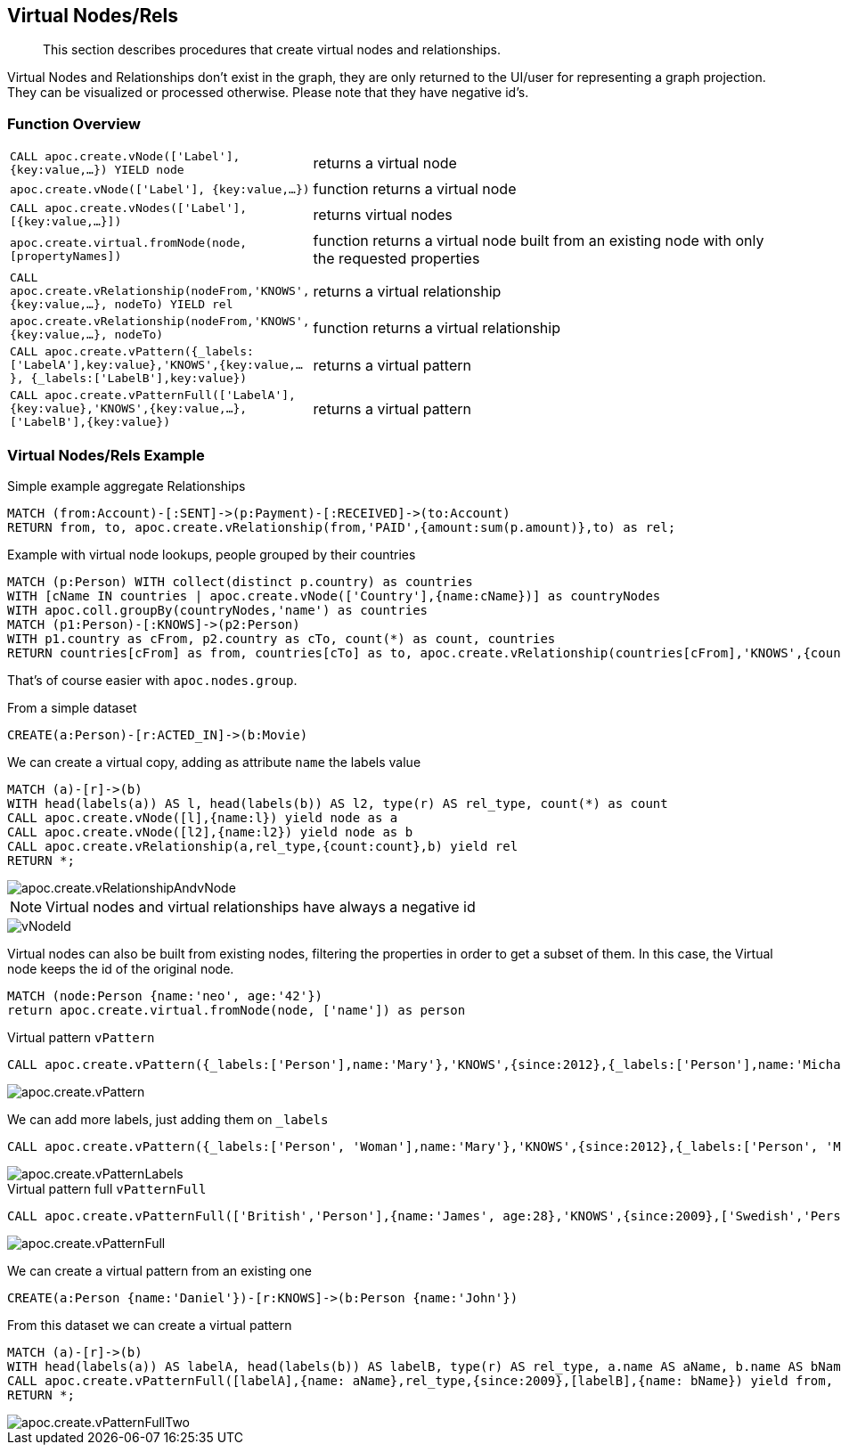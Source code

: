 [[virtual-nodes-rels]]
== Virtual Nodes/Rels

[abstract]
--
This section describes procedures that create virtual nodes and relationships.
--


Virtual Nodes and Relationships don't exist in the graph, they are only returned to the UI/user for representing a graph projection.
They can be visualized or processed otherwise.
Please note that they have negative id's.

=== Function Overview

[cols="1m,5"]
|===
| CALL apoc.create.vNode(['Label'], {key:value,...}) YIELD node | returns a virtual node
| apoc.create.vNode(['Label'], {key:value,...}) | function returns a virtual node
| CALL apoc.create.vNodes(['Label'], [{key:value,...}]) | returns virtual nodes
| apoc.create.virtual.fromNode(node, [propertyNames]) | function returns a virtual node  built from an existing node with only the requested properties
| CALL apoc.create.vRelationship(nodeFrom,'KNOWS',{key:value,...}, nodeTo) YIELD rel | returns a virtual relationship
| apoc.create.vRelationship(nodeFrom,'KNOWS',{key:value,...}, nodeTo) | function returns a virtual relationship
| CALL apoc.create.vPattern({_labels:['LabelA'],key:value},'KNOWS',{key:value,...}, {_labels:['LabelB'],key:value}) | returns a virtual pattern
| CALL apoc.create.vPatternFull(['LabelA'],{key:value},'KNOWS',{key:value,...},['LabelB'],{key:value}) | returns a virtual pattern
|===

// * TODO `CALL apoc.create.vGraph([nodes, {_labels:[],... prop:value,...}], [rels,{_from:keyValueFrom,_to:{_label:,_key:,_value:value}, _type:'KNOWS', prop:value,...}],['pk1','Label2:pk2'])

=== Virtual Nodes/Rels Example

.Virtual node and virtual relationship `vNode`, `vRelationship`

.Simple example aggregate Relationships
[source,cypher]
----
MATCH (from:Account)-[:SENT]->(p:Payment)-[:RECEIVED]->(to:Account)
RETURN from, to, apoc.create.vRelationship(from,'PAID',{amount:sum(p.amount)},to) as rel;
----


.Example with virtual node lookups, people grouped by their countries
[source,cypher]
----
MATCH (p:Person) WITH collect(distinct p.country) as countries
WITH [cName IN countries | apoc.create.vNode(['Country'],{name:cName})] as countryNodes
WITH apoc.coll.groupBy(countryNodes,'name') as countries
MATCH (p1:Person)-[:KNOWS]->(p2:Person)
WITH p1.country as cFrom, p2.country as cTo, count(*) as count, countries
RETURN countries[cFrom] as from, countries[cTo] as to, apoc.create.vRelationship(countries[cFrom],'KNOWS',{count:count},countries[cTo]) as rel;
----

That's of course easier with `apoc.nodes.group`.

From a simple dataset

[source,cypher]
----
CREATE(a:Person)-[r:ACTED_IN]->(b:Movie)
----

We can create a virtual copy, adding as attribute `name` the labels value

[source,cypher]
----
MATCH (a)-[r]->(b)
WITH head(labels(a)) AS l, head(labels(b)) AS l2, type(r) AS rel_type, count(*) as count
CALL apoc.create.vNode([l],{name:l}) yield node as a
CALL apoc.create.vNode([l2],{name:l2}) yield node as b
CALL apoc.create.vRelationship(a,rel_type,{count:count},b) yield rel
RETURN *;
----

image::apoc.create.vRelationshipAndvNode.png[scaledwidth="100%"]

[NOTE]
Virtual nodes and virtual relationships have always a negative id

image::vNodeId.png[scaledwidth="100%"]

Virtual nodes can also be built from existing nodes, filtering the properties in order to get a subset of them.
In this case, the Virtual node keeps the id of the original node.

[source,cypher]
----
MATCH (node:Person {name:'neo', age:'42'})
return apoc.create.virtual.fromNode(node, ['name']) as person
----

.Virtual pattern `vPattern`

[source,cypher]
----
CALL apoc.create.vPattern({_labels:['Person'],name:'Mary'},'KNOWS',{since:2012},{_labels:['Person'],name:'Michael'})
----

image::apoc.create.vPattern.png[scaledwidth="100%"]

We can add more labels, just adding them on `_labels`

[source,cypher]
----
CALL apoc.create.vPattern({_labels:['Person', 'Woman'],name:'Mary'},'KNOWS',{since:2012},{_labels:['Person', 'Man'],name:'Michael'})
----

image::apoc.create.vPatternLabels.png[scaledwidth="100%"]

.Virtual pattern full `vPatternFull`

[source,cypher]
----
CALL apoc.create.vPatternFull(['British','Person'],{name:'James', age:28},'KNOWS',{since:2009},['Swedish','Person'],{name:'Daniel', age:30})
----

image::apoc.create.vPatternFull.png[scaledwidth="100%"]

We can create a virtual pattern from an existing one

[source,cypher]
----
CREATE(a:Person {name:'Daniel'})-[r:KNOWS]->(b:Person {name:'John'})
----

From this dataset we can create a virtual pattern

[source,cypher]
----
MATCH (a)-[r]->(b)
WITH head(labels(a)) AS labelA, head(labels(b)) AS labelB, type(r) AS rel_type, a.name AS aName, b.name AS bName
CALL apoc.create.vPatternFull([labelA],{name: aName},rel_type,{since:2009},[labelB],{name: bName}) yield from, rel, to
RETURN *;
----

image::apoc.create.vPatternFullTwo.png[scaledwidth="100%"]